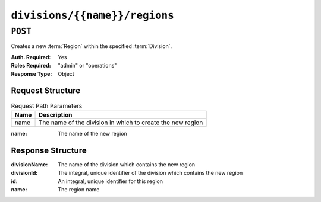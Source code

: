 ..
..
.. Licensed under the Apache License, Version 2.0 (the "License");
.. you may not use this file except in compliance with the License.
.. You may obtain a copy of the License at
..
..     http://www.apache.org/licenses/LICENSE-2.0
..
.. Unless required by applicable law or agreed to in writing, software
.. distributed under the License is distributed on an "AS IS" BASIS,
.. WITHOUT WARRANTIES OR CONDITIONS OF ANY KIND, either express or implied.
.. See the License for the specific language governing permissions and
.. limitations under the License.
..

.. _to-api-divisions-name-regions:

******************************
``divisions/{{name}}/regions``
******************************
.. deprecated:: ATCv4

``POST``
========
Creates a new :term:`Region` within the specified :term:`Division`.

:Auth. Required: Yes
:Roles Required: "admin" or "operations"
:Response Type:  Object

Request Structure
-----------------
.. table:: Request Path Parameters

	+------+------------------------------------------------------------+
	| Name | Description                                                |
	+======+============================================================+
	| name | The name of the division in which to create the new region |
	+------+------------------------------------------------------------+

:name: The name of the new region

.. code-block:: http
	:caption: Request Example

	POST /api/1.4/divisions/England/regions HTTP/1.1
	Host: trafficops.infra.ciab.test
	User-Agent: curl/7.47.0
	Accept: */*
	Cookie: mojolicious=...
	Content-Length: 27
	Content-Type: application/json

	{
		"name": "Greater_London"
	}

Response Structure
------------------
:divisionName: The name of the division which contains the new region
:divisionId:   The integral, unique identifier of the division which contains the new region
:id:           An integral, unique identifier for this region
:name:         The region name

.. code-block:: http
	:caption: Response Example

	HTTP/1.1 200 OK
	Access-Control-Allow-Credentials: true
	Access-Control-Allow-Headers: Origin, X-Requested-With, Content-Type, Accept
	Access-Control-Allow-Methods: POST,GET,OPTIONS,PUT,DELETE
	Access-Control-Allow-Origin: *
	Cache-Control: no-cache, no-store, max-age=0, must-revalidate
	Content-Type: application/json
	Date: Thu, 06 Dec 2018 00:03:36 GMT
	Server: Mojolicious (Perl)
	Set-Cookie: mojolicious=...; Path=/; Expires=Mon, 18 Nov 2019 17:40:54 GMT; Max-Age=3600; HttpOnly
	Vary: Accept-Encoding
	Whole-Content-Sha512: HlzhY41lFBRlLe5D0XN1w+LbU/N1WD+JXX0tzMwDFqI4VmpBLaAqzUaJqRpQdJnO2u7Z2E0b6QVOgeGRPpyUzg==
	Content-Length: 84

	{ "response": {
		"divisionName": "England",
		"divsionId": 3,
		"name": "Greater_London",
		"id": 3
	},
	"alerts": [
		{
			"level": "warning",
			"text": "This endpoint is deprecated, please use 'POST /regions' instead"
		}
	]}

